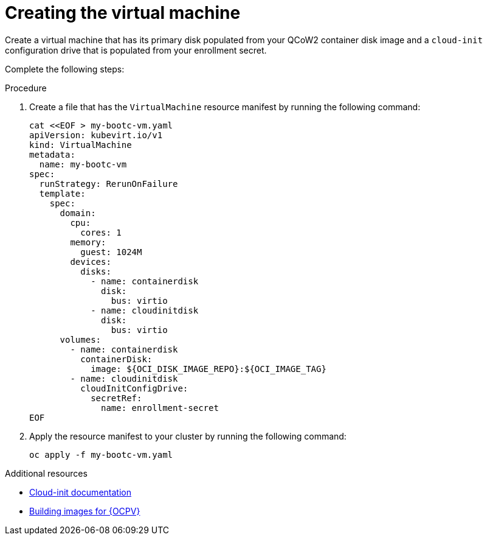 :_mod-docs-content-type: PROCEDURE

[id="edge-manager-provision-virt-create"]

= Creating the virtual machine

Create a virtual machine that has its primary disk populated from your QCoW2 container disk image and a `cloud-init` configuration drive that is populated from your enrollment secret.

Complete the following steps:

.Procedure 

. Create a file that has the `VirtualMachine` resource manifest by running the following command:

+
[source,bash]
----
cat <<EOF > my-bootc-vm.yaml
apiVersion: kubevirt.io/v1
kind: VirtualMachine
metadata:
  name: my-bootc-vm
spec:
  runStrategy: RerunOnFailure
  template:
    spec:
      domain:
        cpu:
          cores: 1
        memory:
          guest: 1024M
        devices:
          disks:
            - name: containerdisk
              disk:
                bus: virtio
            - name: cloudinitdisk
              disk:
                bus: virtio
      volumes:
        - name: containerdisk
          containerDisk:
            image: ${OCI_DISK_IMAGE_REPO}:${OCI_IMAGE_TAG}
        - name: cloudinitdisk
          cloudInitConfigDrive:
            secretRef:
              name: enrollment-secret
EOF
----

. Apply the resource manifest to your cluster by running the following command:

+
[source,bash]
----
oc apply -f my-bootc-vm.yaml
----

.Additional resources

* link:https://cloudinit.readthedocs.io/en/latest/[Cloud-init documentation]
* xref:edge-manager-virt[Building images for {OCPV}]
